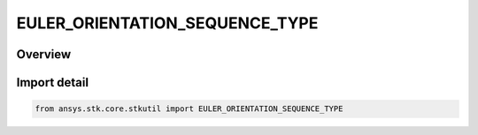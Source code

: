 EULER_ORIENTATION_SEQUENCE_TYPE
===============================

.. py:class:: ansys.stk.core.stkutil.EULER_ORIENTATION_SEQUENCE_TYPE

   IntEnum


.. py:currentmodule:: EULER_ORIENTATION_SEQUENCE_TYPE

Overview
--------

.. tab-set::

    .. tab-item:: Members
        
        .. list-table::
            :header-rows: 0
            :widths: auto

            * - :py:attr:`~SEQUENCE_121`
              - 121 rotation.

            * - :py:attr:`~SEQUENCE_123`
              - 123 rotation.

            * - :py:attr:`~SEQUENCE_131`
              - 131 rotation.

            * - :py:attr:`~SEQUENCE_132`
              - 132 rotation.

            * - :py:attr:`~SEQUENCE_212`
              - 212 rotation.

            * - :py:attr:`~SEQUENCE_213`
              - 213 rotation.

            * - :py:attr:`~SEQUENCE_231`
              - 231 rotation.

            * - :py:attr:`~SEQUENCE_232`
              - 232 rotation.

            * - :py:attr:`~SEQUENCE_312`
              - 312 rotation.

            * - :py:attr:`~SEQUENCE_313`
              - 313 rotation.

            * - :py:attr:`~SEQUENCE_321`
              - 321 rotation.

            * - :py:attr:`~SEQUENCE_323`
              - 323 rotation.


Import detail
-------------

.. code-block:: python

    from ansys.stk.core.stkutil import EULER_ORIENTATION_SEQUENCE_TYPE


